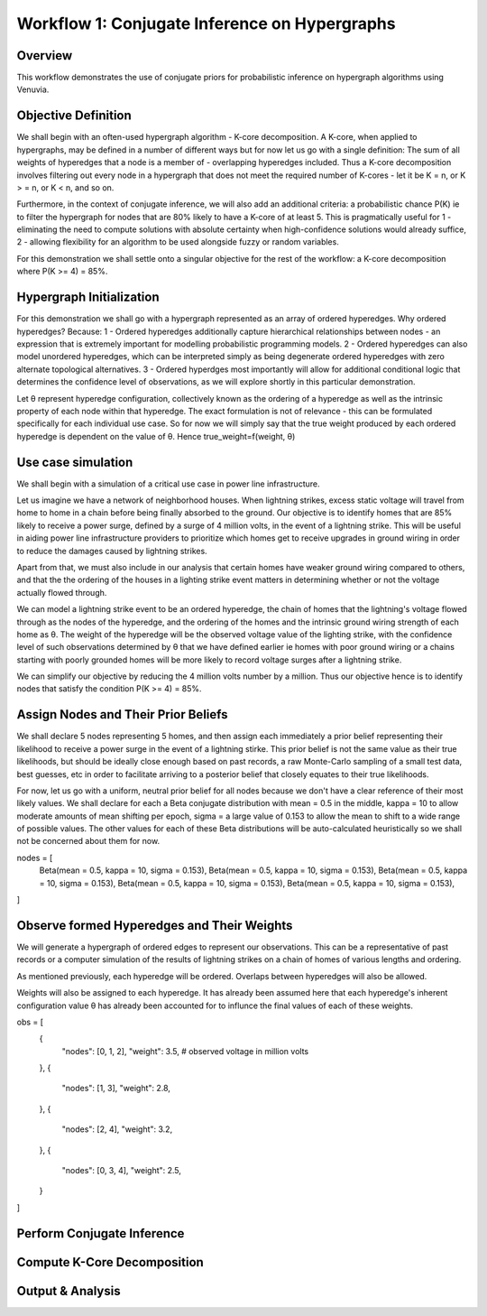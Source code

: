 Workflow 1: Conjugate Inference on Hypergraphs
==================================

Overview
--------
This workflow demonstrates the use of conjugate priors for probabilistic inference 
on hypergraph algorithms using Venuvia.

Objective Definition
-------------------------
We shall begin with an often-used hypergraph algorithm - K-core decomposition. A K-core, when applied to hypergraphs, may be defined in a number of different ways but for now let us go with a single definition: The sum of all weights of hyperedges that a node is a member of - overlapping hyperedges included. Thus a K-core decomposition involves filtering out every node in a hypergraph that does not meet the required number of K-cores - let it be K = n, or K > = n, or K < n, and so on.

Furthermore, in the context of conjugate inference, we will also add an additional criteria: a probabilistic chance P(K) ie to filter the hypergraph for nodes that are 80% likely to have a K-core of at least 5. This is pragmatically useful for 1 - eliminating the need to compute solutions with absolute certainty when high-confidence solutions would already suffice, 2 - allowing flexibility for an algorithm to be used alongside fuzzy or random variables.

For this demonstration we shall settle onto a singular objective for the rest of the workflow: a K-core decomposition where P(K >= 4) = 85%.

Hypergraph Initialization
-------------------------

For this demonstration we shall go with a hypergraph represented as an array of ordered hyperedges. Why ordered hyperedges? Because:
1 - Ordered hyperedges additionally capture hierarchical relationships between nodes - an expression that is extremely important for modelling probabilistic programming models.
2 - Ordered hyperedges can also model unordered hyperedges, which can be interpreted simply as being degenerate ordered hyperedges with zero alternate topological alternatives.
3 - Ordered hyperdges most importantly will allow for additional conditional logic that determines the confidence level of observations, as we will explore shortly in this particular demonstration. 

Let θ represent hyperedge configuration, collectively known as the ordering of a hyperedge as well as the intrinsic property of each node within that hyperedge. The exact formulation is not of relevance - this can be formulated specifically for each individual use case. So for now we will simply say that the true weight produced by each ordered hyperedge is dependent on the value of θ. Hence true_weight=f(weight, θ)

Use case simulation
------------------------

We shall begin with a simulation of a critical use case in power line infrastructure.

Let us imagine we have a network of neighborhood houses. When lightning strikes, excess static voltage will travel from home to home in a chain before being finally absorbed to the ground. Our objective is to identify homes that are 85% likely to receive a power surge, defined by a surge of 4 million volts, in the event of a lightning strike. This will be useful in aiding power line infrastructure providers to prioritize which homes get to receive upgrades in ground wiring in order to reduce the damages caused by lightning strikes. 

Apart from that, we must also include in our analysis that certain homes have weaker ground wiring compared to others, and that the the ordering of the houses in a lighting strike event matters in determining whether or not the voltage actually flowed through.

We can model a lightning strike event to be an ordered hyperedge, the chain of homes that the lightning's voltage flowed through as the nodes of the hyperedge, and the ordering of the homes and the intrinsic ground wiring strength of each home as θ. The weight of the hyperedge will be the observed voltage value of the lighting strike, with the confidence level of such observations determined by θ that we have defined earlier ie homes with poor ground wiring or a chains starting with poorly grounded homes will be more likely to record voltage surges after a lightning strike. 

We can simplify our objective by reducing the 4 million volts number by a million. Thus our objective hence is to identify nodes that satisfy the condition P(K >= 4) = 85%.

Assign Nodes and Their Prior Beliefs
------------------------------------

We shall declare 5 nodes representing 5 homes, and then assign each immediately a prior belief representing their likelihood to receive a power surge in the event of a lightning stirke. This prior belief is not the same value as their true likelihoods, but should be ideally close enough based on past records, a raw Monte-Carlo sampling of a small test data, best guesses, etc in order to facilitate arriving to a posterior belief that closely equates to their true likelihoods.

For now, let us go with a uniform, neutral prior belief for all nodes because we don't have a clear reference of their most likely values. We shall declare for each a Beta conjugate distribution with mean = 0.5 in the middle, kappa = 10 to allow moderate amounts of mean shifting per epoch, sigma = a large value of 0.153 to allow the mean to shift to a wide range of possible values. The other values for each of these Beta distributions will be auto-calculated heuristically so we shall not be concerned about them for now.

nodes = [
    Beta(mean = 0.5, kappa = 10, sigma = 0.153),  
    Beta(mean = 0.5, kappa = 10, sigma = 0.153),  
    Beta(mean = 0.5, kappa = 10, sigma = 0.153),  
    Beta(mean = 0.5, kappa = 10, sigma = 0.153),  
    Beta(mean = 0.5, kappa = 10, sigma = 0.153),
]

Observe formed Hyperedges and Their Weights
-----------------------------------------
We will generate a hypergraph of ordered edges to represent our observations. This can be a representative of past records or a computer simulation of the results of lightning strikes on a chain of homes of various lengths and ordering.

As mentioned previously, each hyperedge will be ordered. Overlaps between hyperedges will also be allowed.

Weights will also be assigned to each hyperedge. It has already been assumed here that each hyperedge's inherent configuration value θ has already been accounted for to influnce the final values of each of these weights. 

obs = [
    {
        "nodes": [0, 1, 2],
        "weight": 3.5,       # observed voltage in million volts
    },
    {
        "nodes": [1, 3],
        "weight": 2.8,
    },
    {
        "nodes": [2, 4],
        "weight": 3.2,
    },
    {
        "nodes": [0, 3, 4],
        "weight": 2.5,
    }
]

Perform Conjugate Inference
---------------------------

.. todo::
   Describe step-by-step updates using conjugate priors.

Compute K-Core Decomposition
----------------------------

.. todo::
   Describe the probabilistic k-core computation workflow.

Output & Analysis
----------------

.. todo::
   Explain output formats, visualization, and downstream analysis.

